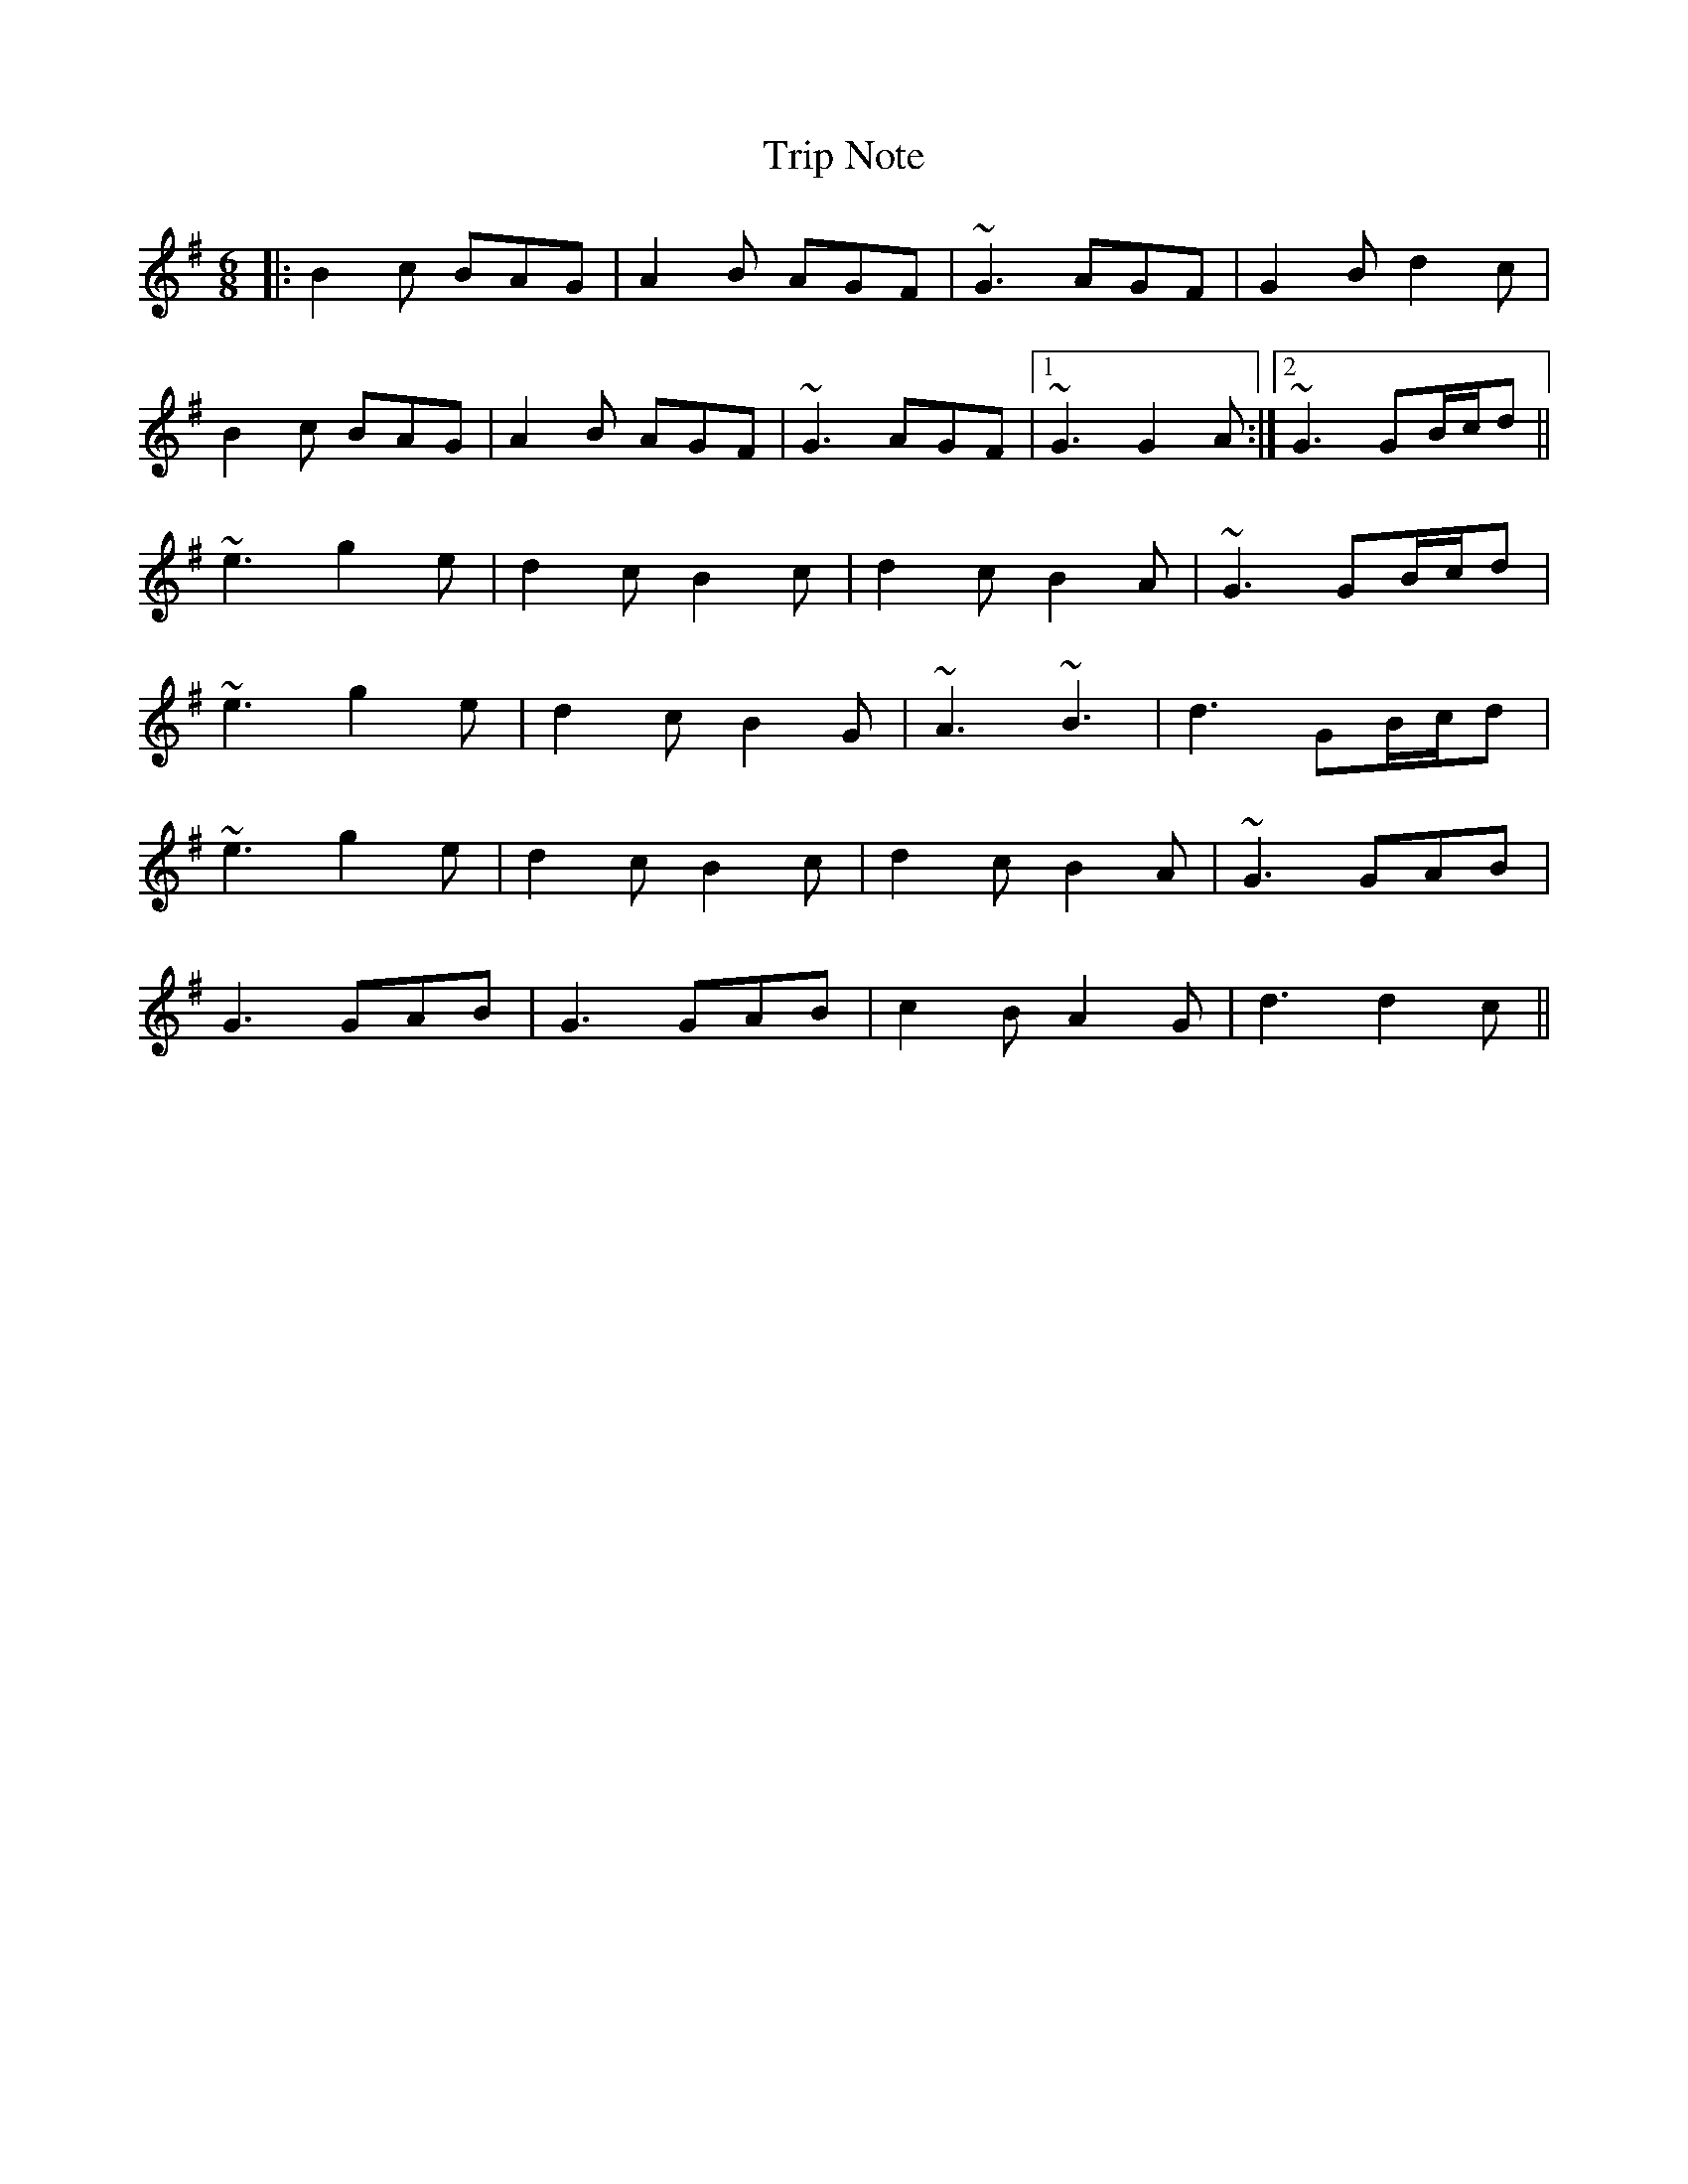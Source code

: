 X: 40912
T: Trip Note
R: jig
M: 6/8
K: Gmajor
|:B2c BAG|A2B AGF|~G3 AGF|G2B d2c|
B2c BAG|A2B AGF|~G3 AGF|1 ~G3 G2A:|2 ~G3 GB/c/d||
~e3 g2e|d2c B2c|d2c B2A|~G3 GB/c/d|
~e3 g2e|d2c B2G|~A3 ~B3|d3 GB/c/d|
~e3 g2e|d2c B2c|d2c B2A|~G3 GAB|
G3 GAB|G3 GAB|c2B A2G|d3 d2c||

